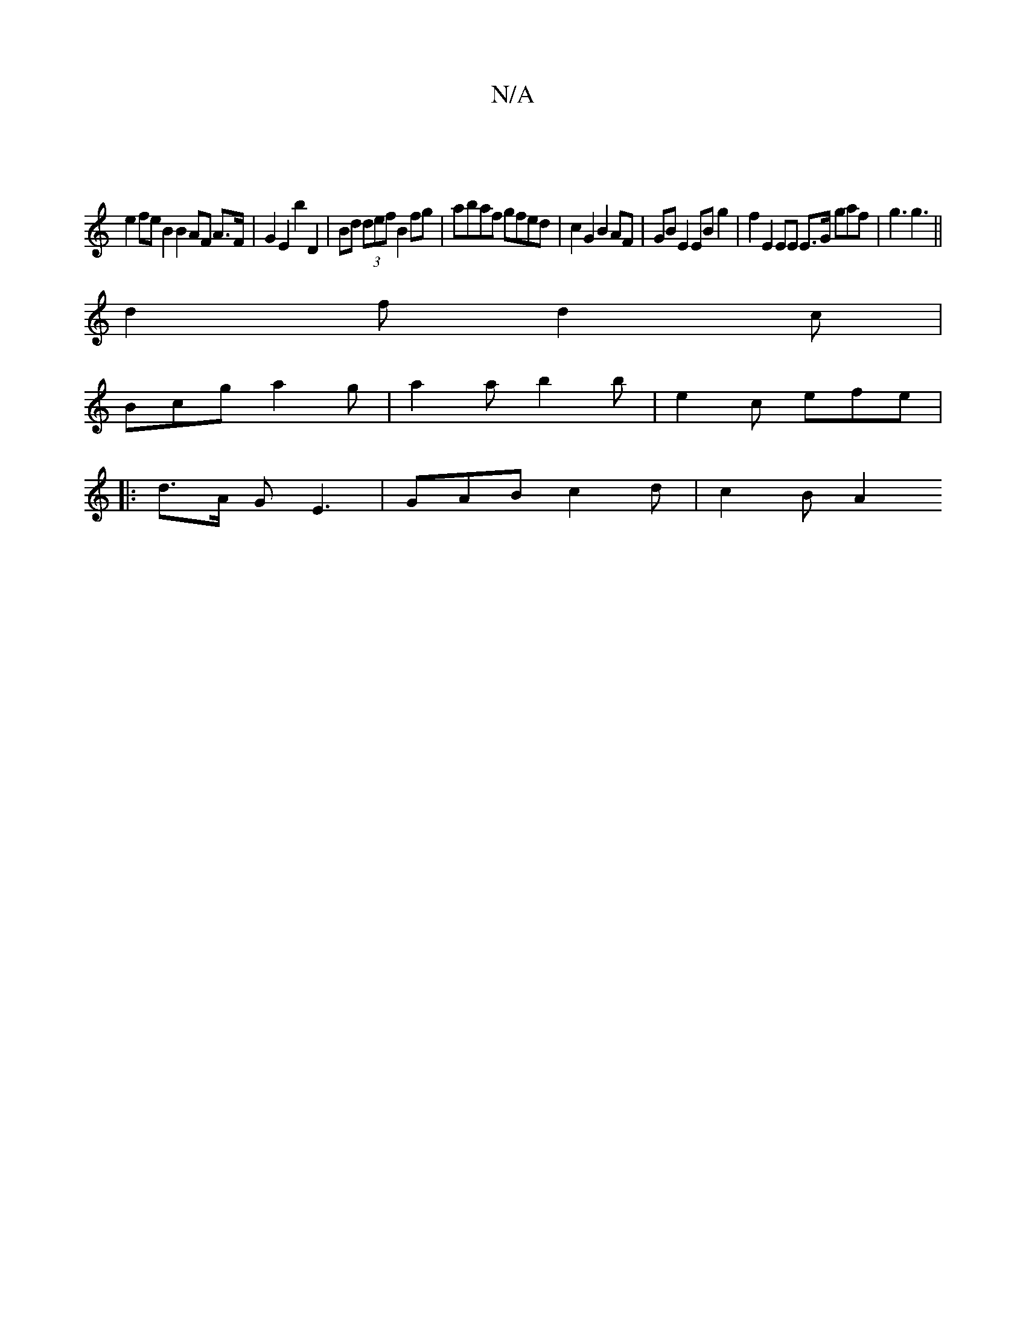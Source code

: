 X:1
T:N/A
M:4/4
R:N/A
K:Cmajor
:|
e2 fe B2 B2 AF A>F | G2 E2 b2 D2 | Bd (3def B2 fg | abaf gfed | c2 G2 B2 AF | GB E2 EB g2 | f2 E2 EE E3/G/ gaf | g3 g3||
d2f d2c |
Bcg a2 g | a2 a b2b |e2c efe |
|: d3/2A/2 G E3 | GAB c2d | c2 B A2